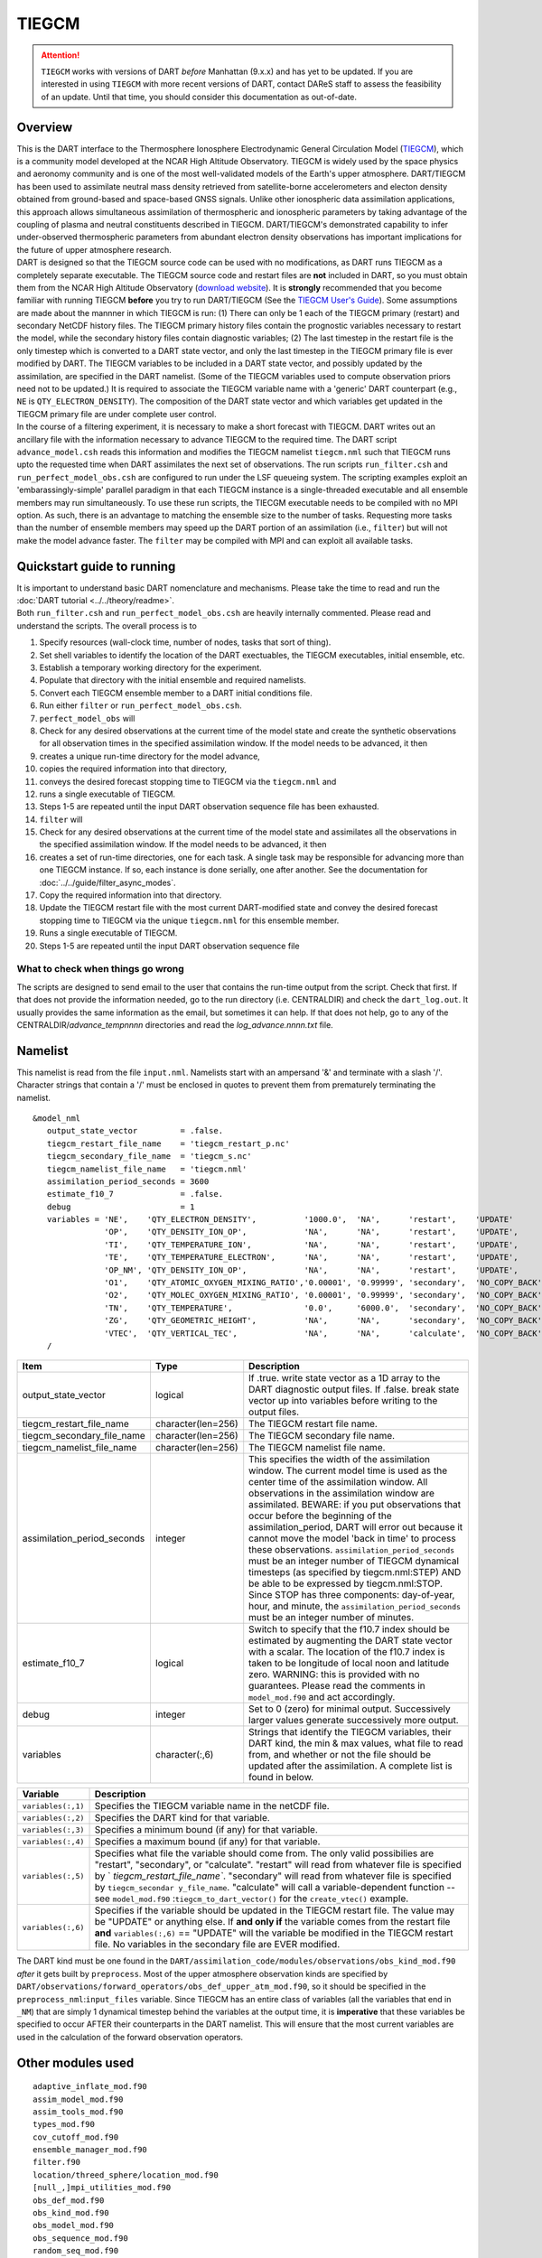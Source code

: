 TIEGCM
======

.. attention::

   ``TIEGCM`` works with versions of DART *before* Manhattan (9.x.x) and has yet to be updated. If you are interested in
   using ``TIEGCM`` with more recent versions of DART, contact DAReS staff to assess the feasibility of an update.
   Until that time, you should consider this documentation as out-of-date.


Overview
--------

| This is the DART interface to the Thermosphere Ionosphere Electrodynamic General Circulation Model
  (`TIEGCM <http://www.hao.ucar.edu/modeling/tgcm/tie.php>`__), which is a community model developed at the NCAR High
  Altitude Observatory. TIEGCM is widely used by the space physics and aeronomy community and is one of the most
  well-validated models of the Earth's upper atmosphere. DART/TIEGCM has been used to assimilate neutral mass density
  retrieved from satellite-borne accelerometers and electon density obtained from ground-based and space-based GNSS
  signals. Unlike other ionospheric data assimilation applications, this approach allows simultaneous assimilation of
  thermospheric and ionospheric parameters by taking advantage of the coupling of plasma and neutral constituents
  described in TIEGCM. DART/TIEGCM's demonstrated capability to infer under-observed thermospheric parameters from
  abundant electron density observations has important implications for the future of upper atmosphere research.

| DART is designed so that the TIEGCM source code can be used with no modifications, as DART runs TIEGCM as a completely
  separate executable. The TIEGCM source code and restart files are **not** included in DART, so you must obtain them
  from the NCAR High Altitude Observatory (`download website <http://www.hao.ucar.edu/modeling/tgcm/download.php>`__).
  It is **strongly** recommended that you become familiar with running TIEGCM **before** you try to run DART/TIEGCM (See
  the `TIEGCM User's Guide <http://www.hao.ucar.edu/modeling/tgcm/doc/userguide/html>`__). Some assumptions are made
  about the mannner in which TIEGCM is run: (1) There can only be 1 each of the TIEGCM primary (restart) and secondary
  NetCDF history files. The TIEGCM primary history files contain the prognostic variables necessary to restart the
  model, while the secondary history files contain diagnostic variables; (2) The last timestep in the restart file is
  the only timestep which is converted to a DART state vector, and only the last timestep in the TIEGCM primary file is
  ever modified by DART. The TIEGCM variables to be included in a DART state vector, and possibly updated by the
  assimilation, are specified in the DART namelist. (Some of the TIEGCM variables used to compute observation priors
  need not to be updated.) It is required to associate the TIEGCM variable name with a 'generic' DART counterpart (e.g.,
  ``NE`` is ``QTY_ELECTRON_DENSITY``). The composition of the DART state vector and which variables get updated in the
  TIEGCM primary file are under complete user control.

| In the course of a filtering experiment, it is necessary to make a short forecast with TIEGCM. DART writes out an
  ancillary file with the information necessary to advance TIEGCM to the required time. The DART script
  ``advance_model.csh`` reads this information and modifies the TIEGCM namelist ``tiegcm.nml`` such that TIEGCM runs
  upto the requested time when DART assimilates the next set of observations. The run scripts ``run_filter.csh`` and
  ``run_perfect_model_obs.csh`` are configured to run under the LSF queueing system. The scripting examples exploit an
  'embarassingly-simple' parallel paradigm in that each TIEGCM instance is a single-threaded executable and all ensemble
  members may run simultaneously. To use these run scripts, the TIECGM executable needs to be compiled with no MPI
  option. As such, there is an advantage to matching the ensemble size to the number of tasks. Requesting more tasks
  than the number of ensemble members may speed up the DART portion of an assimilation (i.e., ``filter``) but will not
  make the model advance faster. The ``filter`` may be compiled with MPI and can exploit all available tasks.

Quickstart guide to running
---------------------------

| It is important to understand basic DART nomenclature and mechanisms. Please take the time to read and run the 
  :doc:`DART tutorial <../../theory/readme>`.
| Both ``run_filter.csh`` and ``run_perfect_model_obs.csh`` are heavily internally commented. Please read and understand
  the scripts. The overall process is to

#. Specify resources (wall-clock time, number of nodes, tasks that sort of thing).
#. Set shell variables to identify the location of the DART exectuables, the TIEGCM executables, initial ensemble, etc.
#. Establish a temporary working directory for the experiment.
#. Populate that directory with the initial ensemble and required namelists.
#. Convert each TIEGCM ensemble member to a DART initial conditions file.
#. Run either ``filter`` or ``run_perfect_model_obs.csh``.

#. ``perfect_model_obs`` will
#. Check for any desired observations at the current time of the model state and create the synthetic observations for
   all observation times in the specified assimilation window. If the model needs to be advanced, it then
#. creates a unique run-time directory for the model advance,
#. copies the required information into that directory,
#. conveys the desired forecast stopping time to TIEGCM via the ``tiegcm.nml`` and
#. runs a single executable of TIEGCM.
#. Steps 1-5 are repeated until the input DART observation sequence file has been exhausted.

#. ``filter`` will
#. Check for any desired observations at the current time of the model state and assimilates all the observations in the
   specified assimilation window. If the model needs to be advanced, it then
#. creates a set of run-time directories, one for each task. A single task may be responsible for advancing more than
   one TIEGCM instance. If so, each instance is done serially, one after another. See the documentation for
   :doc:`../../guide/filter_async_modes`.
#. Copy the required information into that directory.
#. Update the TIEGCM restart file with the most current DART-modified state and convey the desired forecast stopping
   time to TIEGCM via the unique ``tiegcm.nml`` for this ensemble member.
#. Runs a single executable of TIEGCM.
#. Steps 1-5 are repeated until the input DART observation sequence file

What to check when things go wrong
~~~~~~~~~~~~~~~~~~~~~~~~~~~~~~~~~~

The scripts are designed to send email to the user that contains the run-time output from the script. Check that first.
If that does not provide the information needed, go to the run directory (i.e. CENTRALDIR) and check the
``dart_log.out``. It usually provides the same information as the email, but sometimes it can help. If that does not
help, go to any of the CENTRALDIR/*advance_temp\ nnnn* directories and read the *log_advance.\ nnnn.txt* file.

Namelist
--------

This namelist is read from the file ``input.nml``. Namelists start with an ampersand '&' and terminate with a slash '/'.
Character strings that contain a '/' must be enclosed in quotes to prevent them from prematurely terminating the
namelist.

::

   &model_nml 
      output_state_vector         = .false.
      tiegcm_restart_file_name    = 'tiegcm_restart_p.nc'
      tiegcm_secondary_file_name  = 'tiegcm_s.nc'
      tiegcm_namelist_file_name   = 'tiegcm.nml'
      assimilation_period_seconds = 3600
      estimate_f10_7              = .false.
      debug                       = 1
      variables = 'NE',    'QTY_ELECTRON_DENSITY',          '1000.0',  'NA',      'restart',    'UPDATE'
                  'OP',    'QTY_DENSITY_ION_OP',            'NA',      'NA',      'restart',    'UPDATE',
                  'TI',    'QTY_TEMPERATURE_ION',           'NA',      'NA',      'restart',    'UPDATE',
                  'TE',    'QTY_TEMPERATURE_ELECTRON',      'NA',      'NA',      'restart',    'UPDATE',
                  'OP_NM', 'QTY_DENSITY_ION_OP',            'NA',      'NA',      'restart',    'UPDATE',
                  'O1',    'QTY_ATOMIC_OXYGEN_MIXING_RATIO','0.00001', '0.99999', 'secondary',  'NO_COPY_BACK',
                  'O2',    'QTY_MOLEC_OXYGEN_MIXING_RATIO', '0.00001', '0.99999', 'secondary',  'NO_COPY_BACK',
                  'TN',    'QTY_TEMPERATURE',               '0.0',     '6000.0',  'secondary',  'NO_COPY_BACK',
                  'ZG',    'QTY_GEOMETRIC_HEIGHT',          'NA',      'NA',      'secondary',  'NO_COPY_BACK',
                  'VTEC',  'QTY_VERTICAL_TEC',              'NA',      'NA',      'calculate',  'NO_COPY_BACK'
      /

.. container::

   +-------------------------------+----------------------+---------------------------------------+
   | Item                          | Type                 | Description                           |
   +===============================+======================+=======================================+
   | output_state_vector           | logical              | If .true. write state vector as a 1D  |
   |                               |                      | array to the DART diagnostic output   |
   |                               |                      | files. If .false. break state vector  |
   |                               |                      | up into variables before writing to   |
   |                               |                      | the output files.                     |
   +-------------------------------+----------------------+---------------------------------------+
   | tiegcm_restart_file_name      | character(len=256)   | The TIEGCM restart file name.         |
   +-------------------------------+----------------------+---------------------------------------+
   | tiegcm_secondary_file_name    | character(len=256)   | The TIEGCM secondary file name.       |
   +-------------------------------+----------------------+---------------------------------------+
   | tiegcm_namelist_file_name     | character(len=256)   | The TIEGCM namelist file name.        |
   +-------------------------------+----------------------+---------------------------------------+
   | assimilation_period_seconds   | integer              | This specifies the width of the       |
   |                               |                      | assimilation window. The current      |
   |                               |                      | model time is used as the center time |
   |                               |                      | of the assimilation window. All       |
   |                               |                      | observations in the assimilation      |
   |                               |                      | window are assimilated. BEWARE: if    |
   |                               |                      | you put observations that occur       |
   |                               |                      | before the beginning of the           |
   |                               |                      | assimilation_period, DART will error  |
   |                               |                      | out because it cannot move the model  |
   |                               |                      | 'back in time' to process these       |
   |                               |                      | observations.                         |
   |                               |                      | ``assimilation_period_seconds`` must  |
   |                               |                      | be an integer number of TIEGCM        |
   |                               |                      | dynamical timesteps (as specified by  |
   |                               |                      | tiegcm.nml:STEP) AND be able to be    |
   |                               |                      | expressed by tiegcm.nml:STOP. Since   |
   |                               |                      | STOP has three components:            |
   |                               |                      | day-of-year, hour, and minute, the    |
   |                               |                      | ``assimilation_period_seconds`` must  |
   |                               |                      | be an integer number of minutes.      |
   +-------------------------------+----------------------+---------------------------------------+
   | estimate_f10_7                | logical              | Switch to specify that the f10.7      |
   |                               |                      | index should be estimated by          |
   |                               |                      | augmenting the DART state vector with |
   |                               |                      | a scalar. The location of the f10.7   |
   |                               |                      | index is taken to be longitude of     |
   |                               |                      | local noon and latitude zero.         |
   |                               |                      | WARNING: this is provided with no     |
   |                               |                      | guarantees. Please read the comments  |
   |                               |                      | in ``model_mod.f90`` and act          |
   |                               |                      | accordingly.                          |
   +-------------------------------+----------------------+---------------------------------------+
   | debug                         | integer              | Set to 0 (zero) for minimal output.   |
   |                               |                      | Successively larger values generate   |
   |                               |                      | successively more output.             |
   +-------------------------------+----------------------+---------------------------------------+
   | variables                     | character(:,6)       | Strings that identify the TIEGCM      |
   |                               |                      | variables, their DART kind, the min & |
   |                               |                      | max values, what file to read from,   |
   |                               |                      | and whether or not the file should be |
   |                               |                      | updated after the assimilation. A     |
   |                               |                      | complete list is found in below.      |
   +-------------------------------+----------------------+---------------------------------------+

   +--------------------+-------------------------------------------------------------------------------+
   | Variable           | Description                                                                   |
   +====================+===============================================================================+
   | ``variables(:,1)`` | Specifies the TIEGCM variable name in the netCDF file.                        |
   +--------------------+-------------------------------------------------------------------------------+
   | ``variables(:,2)`` | Specifies the DART kind for that variable.                                    |
   +--------------------+-------------------------------------------------------------------------------+
   | ``variables(:,3)`` | Specifies a minimum bound (if any) for that variable.                         |
   +--------------------+-------------------------------------------------------------------------------+
   | ``variables(:,4)`` | Specifies a maximum bound (if any) for that variable.                         |
   +--------------------+-------------------------------------------------------------------------------+
   | ``variables(:,5)`` | Specifies what file the variable should come from. The only valid possibilies |
   |                    | are "restart", "secondary", or "calculate". "restart" will read from whatever |
   |                    | file is specified by ` `tiegcm_restart_file_name``. "secondary" will read     |
   |                    | from whatever file is specified by ``tiegcm_secondar y_file_name``.           |
   |                    | "calculate" will call a variable-dependent function --                        |
   |                    | see ``model_mod.f90`` :``tiegcm_to_dart_vector()`` for                        |
   |                    | the ``create_vtec()`` example.                                                |
   +--------------------+-------------------------------------------------------------------------------+
   | ``variables(:,6)`` | Specifies if the variable should be updated in the TIEGCM restart file.       |
   |                    | The value may be "UPDATE" or anything else. If **and only if** the variable   |
   |                    | comes from the restart file **and** ``variables(:,6)`` == "UPDATE"            |
   |                    | will the variable be modified in the TIEGCM restart file.                     |
   |                    | No variables in the secondary file are EVER modified.                         |
   +--------------------+-------------------------------------------------------------------------------+

The DART kind must be one found in the ``DART/assimilation_code/modules/observations/obs_kind_mod.f90`` *after* it 
gets built by ``preprocess``. Most of the upper atmosphere observation kinds are specified by 
``DART/observations/forward_operators/obs_def_upper_atm_mod.f90``, so it should be specified in the 
``preprocess_nml``:``input_files`` variable. Since TIEGCM has an entire class of variables 
(all the variables that end in ``_NM``) that are simply 1 dynamical timestep behind the variables at the output time, 
it is **imperative** that these variables be specified to occur AFTER their counterparts in the DART namelist.
This will ensure that the most current variables are used in the calculation of the forward observation operators. 


Other modules used
------------------

::

   adaptive_inflate_mod.f90
   assim_model_mod.f90
   assim_tools_mod.f90
   types_mod.f90
   cov_cutoff_mod.f90
   ensemble_manager_mod.f90
   filter.f90
   location/threed_sphere/location_mod.f90
   [null_,]mpi_utilities_mod.f90
   obs_def_mod.f90
   obs_kind_mod.f90
   obs_model_mod.f90
   obs_sequence_mod.f90
   random_seq_mod.f90
   reg_factor_mod.f90
   smoother_mod.f90
   sort_mod.f90
   time_manager_mod.f90
   utilities_mod.f90

Public interfaces - required
----------------------------

======================= ======================
*use model_mod, only :* get_model_size
\                       adv_1step
\                       get_state_meta_data
\                       model_interpolate
\                       get_model_time_step
\                       static_init_model
\                       end_model
\                       init_time
\                       init_conditions
\                       nc_write_model_atts
\                       nc_write_model_vars
\                       pert_model_state
\                       get_close_maxdist_init
\                       get_close_obs_init
\                       get_close_obs
\                       ens_mean_for_model
======================= ======================

Public interfaces - optional
----------------------------

======================= =====================
*use model_mod, only :* tiegcm_to_dart_vector
\                       dart_vector_to_tiegcm
\                       get_f107_value
\                       test_interpolate
======================= =====================

A namelist interface ``&model_nml`` is defined by the module, and is read from file ``input.nml``.

A note about documentation style. Optional arguments are enclosed in brackets *[like this]*.

| 

.. container:: routine

   *model_size = get_model_size( )*
   ::

      integer :: get_model_size

.. container:: indent1

   Returns the length of the model state vector. Required.

   ============== =====================================
   ``model_size`` The length of the model state vector.
   ============== =====================================

| 

.. container:: routine

   *call adv_1step(x, time)*
   ::

      real(r8), dimension(:), intent(inout) :: x
      type(time_type),        intent(in)    :: time

.. container:: indent1

   Since TIEGCM is not called as a subroutine, this is a NULL interface. TIEGCM is advanced as a separate executable -
   i.e. ``async == 2``. *adv_1step* only gets called if ``async == 0``. The subroutine must still exist, but contains no
   code and will not be called. An error message is issued if an unsupported value of
   ``filter,perfect_model_obs``:``async`` is used.

| 

.. container:: routine

   *call get_state_meta_data (index_in, location, [, var_kind] )*
   ::

      integer,             intent(in)  :: index_in
      type(location_type), intent(out) :: location
      integer, optional,   intent(out) ::  var_kind 

.. container:: indent1

   Given an integer index into the state vector structure, returns the associated location. A second intent(out)
   optional argument returns the generic kind of this item, e.g. QTY_MOLEC_OXYGEN_MIXING_RATIO, QTY_ELECTRON_DENSITY,
   ... This interface is required to be functional for all applications.

   ============ ===================================================================
   ``index_in`` Index of state vector element about which information is requested.
   ``location`` The location of state variable element.
   *var_kind*   The generic kind of the state variable element.
   ============ ===================================================================

| 

.. container:: routine

   *call model_interpolate(x, location, ikind, obs_val, istatus)*
   ::

      real(r8), dimension(:), intent(in)  :: x
      type(location_type),    intent(in)  :: location
      integer,                intent(in)  :: ikind
      real(r8),               intent(out) :: obs_val
      integer,                intent(out) :: istatus

.. container:: indent1

   Given a state vector, a location, and a model state variable kind interpolates the state variable field to that
   location and returns the value in obs_val. The istatus variable should be returned as 0 unless there is some problem
   in computing the interpolation in which case a positive value should be returned. The ikind variable is one of the
   KIND parameters defined in the :doc:`../../assimilation_code/modules/observations/obs_kind_mod` file and defines
   which generic kind of item is being interpolated.

   ============ ========================================================================================
   ``x``        A model state vector.
   ``location`` Location to which to interpolate.
   ``itype``    Kind of state field to be interpolated.
   ``obs_val``  The interpolated value from the model.
   ``istatus``  Integer value returning 0 for success. Other values can be defined for various failures.
   ============ ========================================================================================

| 

.. container:: routine

   *var = get_model_time_step()*
   ::

      type(time_type) :: get_model_time_step

.. container:: indent1

   Returns the smallest useful forecast length (time step) of the model. This is set by
   ``input.nml``:``assimilation_period_seconds`` and must be an integer number of TIEGCM dynamical timesteps (as
   specified by ``tiegcm.nml``:``STEP``) AND be able to be expressed by ``tiegcm.nml``:``STOP``. Since ``STOP`` has
   three components: day-of-year, hour, and minute, the ``assimilation_period_seconds`` must be an integer number of
   minutes.

   ======= ================================
   ``var`` Smallest forecast step of model.
   ======= ================================

| 

.. container:: routine

   *call static_init_model()*

.. container:: indent1

   Called to do one-time initialization of the model. There are no input arguments. ``static_init_model`` reads the DART
   and TIEGCM namelists and reads the grid geometry and constructs the shape of the DART vector given the TIEGCM
   variables specified in the DART namelist.

| 

.. container:: routine

   *call end_model()*

.. container:: indent1

   Does all required shutdown and clean-up needed.

| 

.. container:: routine

   *call init_time(time)*
   ::

      type(time_type), intent(out) :: time

.. container:: indent1

   This is a NULL INTERFACE for TIEGCM. If ``input.nml``:``start_from_restart == .FALSE.``, this routine is called and
   will generate a fatal error.

| 

.. container:: routine

   *call init_conditions(x)*
   ::

      real(r8), dimension(:), intent(out) :: x

.. container:: indent1

   This is a NULL INTERFACE for TIEGCM. If ``input.nml``:``start_from_restart == .FALSE.``, this routine is called and
   will generate a fatal error.

| 

.. container:: routine

   *ierr = nc_write_model_atts(ncFileID)*
   ::

      integer             :: nc_write_model_atts
      integer, intent(in) :: ncFileID

.. container:: indent1

   This routine writes the model-specific attributes to a netCDF file. This includes the coordinate variables and any
   metadata, but NOT the model state vector. We do have to allocate SPACE for the model state vector, but that variable
   gets filled as the model advances. If ``input.nml``:``model_nml:output_state_vector == .TRUE.``, the DART state
   vector is written as one long vector. If ``input.nml``:``model_nml:output_state_vector == .FALSE.``, the DART state
   vector is reshaped into the original TIEGCM variables and those variables are written.

   ============ =========================================================
   ``ncFileID`` Integer file descriptor to previously-opened netCDF file.
   ``ierr``     Returns a 0 for successful completion.
   ============ =========================================================

| 

.. container:: routine

   *ierr = nc_write_model_vars(ncFileID, statevec, copyindex, timeindex)*
   ::

      integer                            :: nc_write_model_vars
      integer,                intent(in) :: ncFileID
      real(r8), dimension(:), intent(in) :: statevec
      integer,                intent(in) :: copyindex
      integer,                intent(in) :: timeindex

.. container:: indent1

   This routine writes the DART state vector to a netCDF file. If
   ``input.nml``:``model_nml:output_state_vector == .TRUE.``, the DART state vector is written as one long vector. If
   ``input.nml``:``model_nml:output_state_vector == .FALSE.``, the DART state vector is reshaped into the original
   TIEGCM variables and those variables are written.

   ============= =================================================
   ``ncFileID``  file descriptor to previously-opened netCDF file.
   ``statevec``  A model state vector.
   ``copyindex`` Integer index of copy to be written.
   ``timeindex`` The timestep counter for the given state.
   ``ierr``      Returns 0 for normal completion.
   ============= =================================================

| 

.. container:: routine

   *call pert_model_state(state, pert_state, interf_provided)*
   ::

      real(r8), dimension(:), intent(in)  :: state
      real(r8), dimension(:), intent(out) :: pert_state
      logical,                intent(out) :: interf_provided

.. container:: indent1

   | ``pert_model_state`` is intended to take a single model state vector and perturbs it in some way to generate
     initial conditions for spinning up ensembles. TIEGCM does this is a manner that is different than most other
     models. The F10_7 parameter must be included in the DART state vector as a QTY_1D_PARAMETER and gaussian noise is
     added to it. That value must be conveyed to the tiegcm namelist and used to advance the model.
   | Most other models simply add noise with certain characteristics to the model state.

   +---------------------+-----------------------------------------------------------------------------------------------+
   | ``state``           | State vector to be perturbed.                                                                 |
   +---------------------+-----------------------------------------------------------------------------------------------+
   | ``pert_state``      | Perturbed state vector.                                                                       |
   +---------------------+-----------------------------------------------------------------------------------------------+
   | ``interf_provided`` | This is returned as .TRUE. since the routine exists. A value of .FALSE. would indicate that   |
   |                     | the default DART routine should just add noise to every element of state.                     |
   +---------------------+-----------------------------------------------------------------------------------------------+

| 

.. container:: routine

   *call get_close_maxdist_init(gc, maxdist)*
   ::

      type(get_close_type), intent(inout) :: gc
      real(r8),             intent(in)    :: maxdist

.. container:: indent1

   This is a PASS-THROUGH routine, the actual routine is the default one in ``location_mod``. In distance computations
   any two locations closer than the given ``maxdist`` will be considered close by the ``get_close_obs()`` routine.
   ``get_close_maxdist_init`` is listed on the ``use`` line for the locations_mod, and in the public list for this
   module, but has no subroutine declaration and no other code in this module.

| 

.. container:: routine

   *call get_close_obs_init(gc, num, obs)*
   ::

      type(get_close_type), intent(inout) :: gc
      integer,              intent(in)    :: num
      type(location_type),  intent(in)    :: obs(num)

.. container:: indent1

   This is a PASS-THROUGH routine. The default routine in the location module precomputes information to accelerate the
   distance computations done by ``get_close_obs()``. Like the other PASS-THROUGH ROUTINES it is listed on the use line
   for the locations_mod, and in the public list for this module, but has no subroutine declaration and no other code in
   this module:

| 

.. container:: routine

   *call get_close_obs(gc, base_obs_loc, base_obs_kind, obs_loc, obs_kind, num_close, close_ind [, dist])*
   ::

      type(get_close_type), intent(in)  :: gc
      type(location_type),  intent(in)  :: base_obs_loc
      integer,              intent(in)  :: base_obs_kind
      type(location_type),  intent(in)  :: obs_loc(:)
      integer,              intent(in)  :: obs_kind(:)
      integer,              intent(out) :: num_close
      integer,              intent(out) :: close_ind(:)
      real(r8), optional,   intent(out) :: dist(:)

.. container:: indent1

   | Given a location and kind, compute the distances to all other locations in the ``obs_loc`` list. The return values
     are the number of items which are within maxdist of the base, the index numbers in the original obs_loc list, and
     optionally the distances. The ``gc`` contains precomputed information to speed the computations.
   | This is different than the default ``location_mod:get_close_obs()`` in that it is possible to modify the 'distance'
     based on the DART 'kind'. This allows one to apply specialized localizations.

   +-------------------+-------------------------------------------------------------------------------------------------+
   | ``gc``            | The get_close_type which stores precomputed information about the locations to speed up         |
   |                   | searching                                                                                       |
   +-------------------+-------------------------------------------------------------------------------------------------+
   | ``base_obs_loc``  | Reference location. The distances will be computed between this location and every other        |
   |                   | location in the obs list                                                                        |
   +-------------------+-------------------------------------------------------------------------------------------------+
   | ``base_obs_kind`` | The kind of base_obs_loc                                                                        |
   +-------------------+-------------------------------------------------------------------------------------------------+
   | ``obs_loc``       | Compute the distance between the base_obs_loc and each of the locations in this list            |
   +-------------------+-------------------------------------------------------------------------------------------------+
   | ``obs_kind``      | The corresponding kind of each item in the obs list                                             |
   +-------------------+-------------------------------------------------------------------------------------------------+
   | ``num_close``     | The number of items from the obs_loc list which are within maxdist of the base location         |
   +-------------------+-------------------------------------------------------------------------------------------------+
   | ``close_ind``     | The list of index numbers from the obs_loc list which are within maxdist of the base location   |
   +-------------------+-------------------------------------------------------------------------------------------------+
   | *dist*            | If present, return the distance between each entry in the close_ind list and the base location. |
   |                   | If not present, all items in the obs_loc list which are closer than maxdist will be added to    |
   |                   | the list but the overhead of computing the exact distances will be skipped.                     |
   +-------------------+-------------------------------------------------------------------------------------------------+

| 

.. container:: routine

   *call ens_mean_for_model(ens_mean)*
   ::

      real(r8), dimension(:), intent(in) :: ens_mean

.. container:: indent1

   A model-size vector with the means of the ensembles for each of the state vector items. The model should save a local
   copy of this data if it needs to use it later to compute distances or other values. This routine is called after each
   model advance and contains the updated means.

   ============ ==========================================
   ``ens_mean`` State vector containing the ensemble mean.
   ============ ==========================================

TIEGCM public routines
~~~~~~~~~~~~~~~~~~~~~~

| 

.. container:: routine

   *call tiegcm_to_dart_vector(statevec, model_time)*
   ::

      real(r8), dimension(:), intent(out) :: statevec
      type(time_type),        intent(out) :: model_time

.. container:: indent1

   Read TIEGCM fields from the TIEGCM restart file and/or TIEGCM secondary file and pack them into a DART vector.

   ============== ================================================================
   ``statevec``   variable that contains the DART state vector
   ``model_time`` variable that contains the LAST TIME in the TIEGCM restart file.
   ============== ================================================================

| 

.. container:: routine

   *call dart_vector_to_tiegcm(statevec, dart_time)*
   ::

      real(r8), dimension(:), intent(in) :: statevec
      type(time_type),        intent(in) :: dart_time

.. container:: indent1

   | Unpacks a DART vector and updates the TIEGCM restart file variables. Only those variables designated as 'UPDATE'
     are put into the TIEGCM restart file. All variables are written to the DART diagnostic files **prior** to the
     application of any "clamping". The variables **are "clamped"** before being written to the TIEGCM restart file. The
     clamping limits are specified in columns 3 and 4 of ``&model_nml:variables``.
   | The time of the DART state is compared to the time in the restart file to ensure that we are not improperly
     updating a restart file.

   ============= ======================================================
   ``statevec``  Variable containing the DART state vector.
   ``dart_time`` Variable containing the time of the DART state vector.
   ============= ======================================================

| 

.. container:: routine

   *var = get_f107_value(x)*
   ::

      real(r8)                           :: get_f107_value
      real(r8), dimension(:), intent(in) :: x

.. container:: indent1

   If the F10_7 value is part of the DART state, return that value. If it is not part of the DART state, just return the
   F10_7 value from the TIEGCM namelist.

   ======= ==========================================
   ``x``   Variable containing the DART state vector.
   ``var`` The f10_7 value.
   ======= ==========================================

| 

.. container:: routine

   *call test_interpolate(x, locarray)*
   ::

      real(r8), dimension(:), intent(in) :: x
      real(r8), dimension(3), intent(in) :: locarray

.. container:: indent1

   This function is **only** used by
   :doc:`../../assimilation_code/programs/model_mod_check/model_mod_check` and can be
   modified to suit your needs. ``test_interpolate()`` exercises ``model_interpolate()``, ``get_state_meta_data()``,
   ``static_init_model()`` and a host of supporting routines.

   +-----------------------------------------------------------+-----------------------------------------------------------+
   | ``x``                                                     | variable containing the DART state vector.                |
   +-----------------------------------------------------------+-----------------------------------------------------------+
   | ``locarray``                                              | variable containing the location of interest.             |
   |                                                           | locarray(1) is the longitude (in degrees East)            |
   |                                                           | locarray(2) is the latitude (in degrees North)            |
   |                                                           | locarray(3) is the height (in meters).                    |
   +-----------------------------------------------------------+-----------------------------------------------------------+

Files
-----

+--------------------------+------------------------------------------------------------------------------------------+
| ``filename``             | purpose                                                                                  |
+==========================+==========================================================================================+
| ``tiegcm.nml``           | TIEGCM control file modified to control starting and stopping.                           |
+--------------------------+------------------------------------------------------------------------------------------+
| ``input.nml``            | to read the model_mod namelist                                                           |
+--------------------------+------------------------------------------------------------------------------------------+
| ``tiegcm_restart_p.nc``  | both read and modified by the TIEGCM model_mod                                           |
+--------------------------+------------------------------------------------------------------------------------------+
| ``tiegcm_s.nc``          | read by the GCOM model_mod for metadata purposes.                                        |
+--------------------------+------------------------------------------------------------------------------------------+
| ``namelist_update``      | DART file containing information useful for starting and stopping TIEGCM.                |
|                          | ``advance_model.csh`` uses this to update the TIEGCM file ``tiegcm.nml``                 |
+--------------------------+------------------------------------------------------------------------------------------+
| ``dart_log.out``         | the run-time diagnostic output                                                           |
+--------------------------+------------------------------------------------------------------------------------------+
| ``dart_log.nml``         | the record of all the namelists (and their values) actually USED                         |
+--------------------------+------------------------------------------------------------------------------------------+
| *log_advance.\ nnnn.txt* | the run-time output of everything that happens in ``advance_model.csh``. This file will  |
|                          | be in the *advance_temp\ nnnn* directory.                                                |
+--------------------------+------------------------------------------------------------------------------------------+

References
----------

-  Matsuo, T., and E. A. Araujo-Pradere (2011),
   Role of thermosphere-ionosphere coupling in a global ionosphere specification,
   *Radio Science*, **46**, RS0D23, `doi:10.1029/2010RS004576 <http://dx.doi.org/doi:10.1029/2010RS004576>`__
-  
-  Lee, I. T., T, Matsuo, A. D. Richmond, J. Y. Liu, W. Wang, C. H. Lin, J. L. Anderson, and M. Q. Chen (2012),
   Assimilation of FORMOSAT-3/COSMIC electron density profiles into thermosphere/Ionosphere coupling model by using
   ensemble Kalman filter,
   *Journal of Geophysical Research*, **117**, A10318,
   `doi:10.1029/2012JA017700 <http://dx.doi.org/doi:10.1029/2012JA017700>`__
-  
-  Matsuo, T., I. T. Lee, and J. L. Anderson (2013),
   Thermospheric mass density specification using an ensemble Kalman filter,
   *Journal of Geophysical Research*, **118**, 1339-1350,
   `doi:10.1002/jgra.50162 <http://dx.doi.org/doi:10.1002/jgra.50162>`__
-  
-  Lee, I. T., H. F. Tsai, J. Y. Liu, Matsuo, T., and L. C. Chang (2013),
   Modeling impact of FORMOSAT-7/COSMIC-2 mission on ionospheric space weather monitoring,
   *Journal of Geophysical Research*, **118**, 6518-6523,
   `doi:10.1002/jgra.50538 <http://dx.doi.org/doi:10.1002/jgra.50538>`__
-  
-  Matsuo, T. (2014),
   Upper atmosphere data assimilation with an ensemble Kalman filter, in Modeling the Ionosphere-Thermosphere System,
   *Geophys. Monogr. Ser.*, vol. 201, edited by J. Huba, R. Schunk, and G. Khazanov, pp. 273-282, John Wiley & Sons,
   Ltd, Chichester, UK, `doi:10.1002/9781118704417 <http://dx.doi.org/doi:10.1002/9781118704417>`__
-  
-  Hsu, C.-H., T. Matsuo, W. Wang, and J. Y. Liu (2014),
   Effects of inferring unobserved thermospheric and ionospheric state variables by using an ensemble Kalman filter on
   global ionospheric specification and forecasting,
   *Journal of Geophysical Research*, **119**, 9256-9267,
   `doi:10.1002/2014JA020390 <http://dx.doi.org/doi:10.1002/2014JA020390>`__
-  
-  Chartier, A., T. Matsuo, J. L. Anderson, G. Lu, T. Hoar, N. Collins, A. Coster, C. Mitchell, L. Paxton, G. Bust
   (2015),
   Ionospheric Data Assimilation and Forecasting During Storms,
   *Journal of Geophysical Research*, under review
-  
